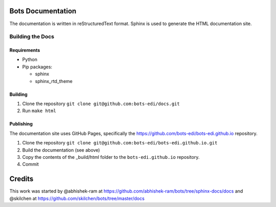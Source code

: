 Bots Documentation
==================

The documentation is written in reStructuredText format. Sphinx is used
to generate the HTML documentation site.

Building the Docs
-----------------

Requirements
~~~~~~~~~~~~

-  Python
-  Pip packages:

   -  sphinx
   -  sphinx\_rtd\_theme

Building
~~~~~~~~

1. Clone the repository ``git clone git@github.com:bots-edi/docs.git``
2. Run ``make html``

Publishing
~~~~~~~~~~

The documentation site uses GitHub Pages, specifically the
https://github.com/bots-edi/bots-edi.github.io repository.

1. Clone the repository
   ``git clone git@github.com:bots-edi/bots-edi.github.io.git``
2. Build the documentation (see above)
3. Copy the contents of the \_build/html folder to the
   ``bots-edi.github.io`` repository.
4. Commit

Credits
=======

This work was started by @abhishek-ram at
https://github.com/abhishek-ram/bots/tree/sphinx-docs/docs and @skilchen
at https://github.com/skilchen/bots/tree/master/docs
